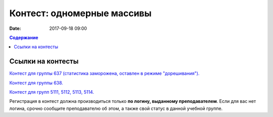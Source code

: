Контест: одномерные массивы
###########################

:date: 2017-09-18 09:00

.. default-role:: code
.. contents:: Содержание


Ссылки на контесты
===================

`Контест для группы 637 (статистика заморожена, оставлен в режиме "дорешивания").`__

.. __: http://judge2.vdi.mipt.ru/cgi-bin/new-client?contest_id=637303

`Контест для группы 638.`__

.. __: http://judge2.vdi.mipt.ru/cgi-bin/new-client?contest_id=638303


`Контест для групп 5111, 5112, 5113, 5114.`__

.. __: http://judge2.vdi.mipt.ru/cgi-bin/new-client?contest_id=510303

Регистрация в контест должна производиться только **по логину, выданному преподавателем**. Если для вас нет логина, срочно сообщите преподавателю об этом, а также свой статус в данной учебной группе.
